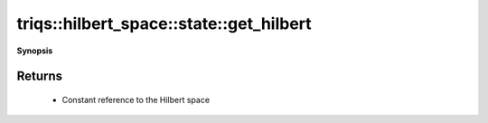 ..
   Generated automatically by cpp2rst

.. highlight:: c
.. role:: red
.. role:: green
.. role:: param
.. role:: cppbrief


.. _stateLTHilbertSpace_ScalarType_falseGT_get_hilbert:

triqs::hilbert_space::state::get_hilbert
========================================


**Synopsis**

 .. rst-class:: cppsynopsis

    1. | :cppbrief:`Return a constant reference to the associated Hilbert space`
       | HilbertSpace const & :red:`get_hilbert` () const







Returns
^^^^^^^

 * Constant reference to the Hilbert space